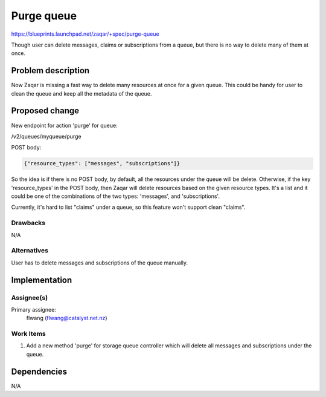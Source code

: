 ..
  This template should be in ReSTructured text. The filename in the git
  repository should match the launchpad URL, for example a URL of
  https://blueprints.launchpad.net/zaqar/+spec/awesome-thing should be named
  awesome-thing.rst.

  Please do not delete any of the sections in this
  template.  If you have nothing to say for a whole section, just write: None

  For help with syntax, see http://www.sphinx-doc.org/en/stable/rest.html
  To test out your formatting, see http://www.tele3.cz/jbar/rest/rest.html

===========
Purge queue
===========

https://blueprints.launchpad.net/zaqar/+spec/purge-queue

Though user can delete messages, claims or subscriptions from a queue, but
there is no way to delete many of them at once.

Problem description
===================

Now Zaqar is missing a fast way to delete many resources at once for a given
queue. This could be handy for user to clean the queue and keep all the
metadata of the queue.

Proposed change
===============

New endpoint for action 'purge' for queue:

/v2/queues/myqueue/purge

POST body:

.. code:: json

  {"resource_types": ["messages", "subscriptions"]}

So the idea is if there is no POST body, by default, all the resources under
the queue will be delete. Otherwise, if the key 'resource_types' in the POST
body, then Zaqar will delete resources based on the given resource types. It's
a list and it could be one of the combinations of the two types: 'messages',
and 'subscriptions'.

Currently, it's hard to list "claims" under a queue, so this feature won't
support clean "claims".

Drawbacks
---------

N/A

Alternatives
------------

User has to delete messages and subscriptions of the queue manually.

Implementation
==============

Assignee(s)
-----------

Primary assignee:
  flwang (flwang@catalyst.net.nz)

Work Items
----------

1. Add a new method 'purge' for storage queue controller which will delete all
   messages and subscriptions under the queue.


Dependencies
============

N/A

